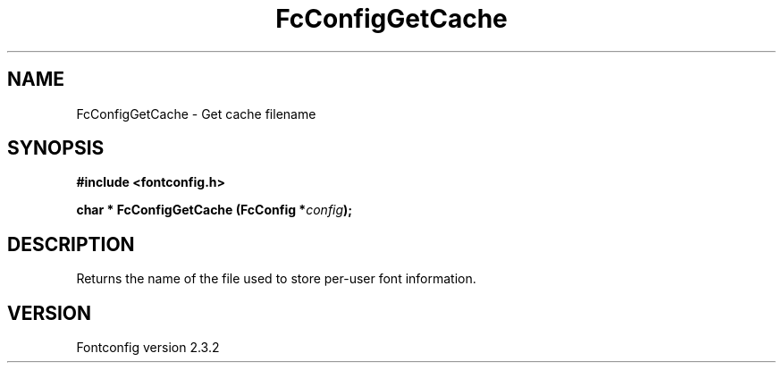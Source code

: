 .\" This manpage has been automatically generated by docbook2man 
.\" from a DocBook document.  This tool can be found at:
.\" <http://shell.ipoline.com/~elmert/comp/docbook2X/> 
.\" Please send any bug reports, improvements, comments, patches, 
.\" etc. to Steve Cheng <steve@ggi-project.org>.
.TH "FcConfigGetCache" "3" "27 April 2005" "" ""

.SH NAME
FcConfigGetCache \- Get cache filename
.SH SYNOPSIS
.sp
\fB#include <fontconfig.h>
.sp
char * FcConfigGetCache (FcConfig *\fIconfig\fB);
\fR
.SH "DESCRIPTION"
.PP
Returns the name of the file used to store per-user font information.
.SH "VERSION"
.PP
Fontconfig version 2.3.2
